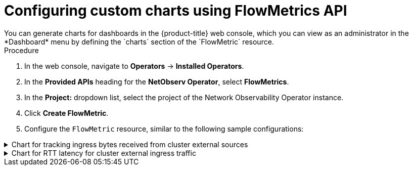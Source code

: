 // Module included in the following assemblies:
//
// network_observability/metrics-alerts-dashboards.adoc

:_mod-docs-content-type: PROCEDURE
[id="network-observability-custom-charts-flowmetrics_{context}"]
= Configuring custom charts using FlowMetrics API
You can generate charts for dashboards in the {product-title} web console, which you can view as an administrator in the *Dashboard* menu by defining the `charts` section of the `FlowMetric` resource.

.Procedure
. In the web console, navigate to *Operators* -> *Installed Operators*.
. In the *Provided APIs* heading for the *NetObserv Operator*, select *FlowMetrics*.
. In the *Project:*  dropdown list, select the project of the Network Observability Operator instance. 
. Click *Create FlowMetric*.
. Configure the `FlowMetric` resource, similar to the following sample configurations: 

.Chart for tracking ingress bytes received from cluster external sources
[%collapsible]
====
[source,yaml]
----
apiVersion: flows.netobserv.io/v1alpha1
kind: FlowMetric
metadata:
  name: flowmetric-cluster-external-ingress-traffic
  namespace: netobserv   <1>
# ...
  charts:
  - dashboardName: Main  <2>
    title: External ingress traffic
    unit: Bps
    type: SingleStat
    queries:
    - promQL: "sum(rate($METRIC[2m]))"
      legend: ""
  - dashboardName: Main  <2>
    sectionName: External
    title: Top external ingress traffic per workload
    unit: Bps
    type: StackArea
    queries:
    - promQL: "sum(rate($METRIC{DstK8S_Namespace!=\"\"}[2m])) by (DstK8S_Namespace, DstK8S_OwnerName)"
      legend: "{{DstK8S_Namespace}} / {{DstK8S_OwnerName}}"
# ...
----
<1> The `FlowMetric` resources need to be created in the namespace defined in the `FlowCollector` `spec.namespace`, which is `netobserv` by default.

.Verification
. Once the pods refresh, navigate to *Observe* -> *Dashboards*.
. Search for the *NetObserv / Main* dashboard. View two panels under the *NetObserv / Main* dashboard, or optionally a dashboard name that you create:

* A textual single statistic showing the global external ingress rate summed across all dimensions
* A timeseries graph showing the same metric per destination workload

For more information about the query language, refer to the link:https://prometheus.io/docs/prometheus/latest/querying/basics/[Prometheus documentation].
====

.Chart for RTT latency for cluster external ingress traffic
[%collapsible]
====
[source,yaml]
----
apiVersion: flows.netobserv.io/v1alpha1
kind: FlowMetric
metadata:
  name: flowmetric-cluster-external-ingress-traffic
  namespace: netobserv   <1>
# ...
  charts:
  - dashboardName: Main  <2>
    title: External ingress TCP latency
    unit: seconds
    type: SingleStat
    queries:
    - promQL: "histogram_quantile(0.99, sum(rate($METRIC_bucket[2m])) by (le)) > 0"
      legend: "p99"
  - dashboardName: Main  <2>
    sectionName: External
    title: "Top external ingress sRTT per workload, p50 (ms)"
    unit: seconds
    type: Line
    queries:
    - promQL: "histogram_quantile(0.5, sum(rate($METRIC_bucket{DstK8S_Namespace!=\"\"}[2m])) by (le,DstK8S_Namespace,DstK8S_OwnerName))*1000 > 0"
      legend: "{{DstK8S_Namespace}} / {{DstK8S_OwnerName}}"
  - dashboardName: Main  <2>
    sectionName: External
    title: "Top external ingress sRTT per workload, p99 (ms)"
    unit: seconds
    type: Line
    queries:
    - promQL: "histogram_quantile(0.99, sum(rate($METRIC_bucket{DstK8S_Namespace!=\"\"}[2m])) by (le,DstK8S_Namespace,DstK8S_OwnerName))*1000 > 0"
      legend: "{{DstK8S_Namespace}} / {{DstK8S_OwnerName}}"
# ...
----
<1> The `FlowMetric` resources need to be created in the namespace defined in the `FlowCollector` `spec.namespace`, which is `netobserv` by default.
<2> Using a different `dashboardName` creates a new dashboard that is prefixed with `Netobserv`. For example, *Netobserv / <dashboard_name>*.

This example uses the `histogram_quantile` function to show `p50` and `p99`.

You can show averages of histograms by dividing the metric, `$METRIC_sum`, by the metric ,`$METRIC_count`, which are automatically generated when you create a histogram. With the preceding example, the Prometheus query to do this is as follows:

[source,yaml]
----
promQL: "(sum(rate($METRIC_sum{DstK8S_Namespace!=\"\"}[2m])) by (DstK8S_Namespace,DstK8S_OwnerName) / sum(rate($METRIC_count{DstK8S_Namespace!=\"\"}[2m])) by (DstK8S_Namespace,DstK8S_OwnerName))*1000"
----

.Verification
. Once the pods refresh, navigate to *Observe* -> *Dashboards*.
. Search for the *NetObserv / Main* dashboard. View the new panel under the *NetObserv / Main* dashboard, or optionally a dashboard name that you create.

For more information about the query language, refer to the link:https://prometheus.io/docs/prometheus/latest/querying/basics/[Prometheus documentation].
====
